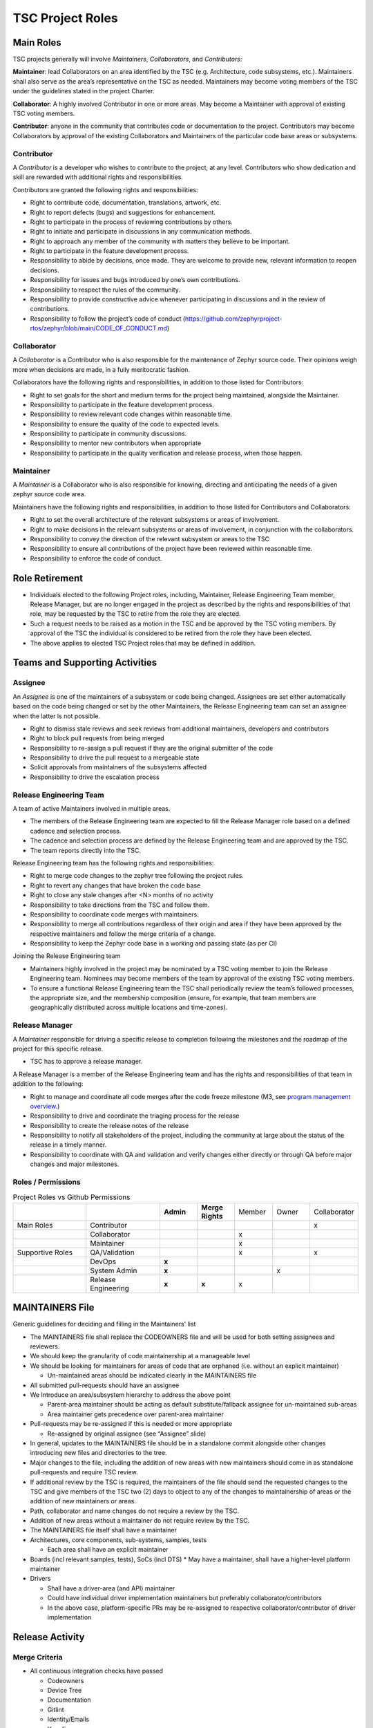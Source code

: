 .. _project_roles:

TSC Project Roles
*****************

Main Roles
##########

TSC projects generally will involve *Maintainers*, *Collaborators*, and
*Contributors*:

**Maintainer**: lead Collaborators on an area identified by the TSC (e.g.
Architecture, code subsystems, etc.). Maintainers shall also serve as the
area’s representative on the TSC as needed. Maintainers may become voting
members of the TSC under the guidelines stated in the project Charter.

**Collaborator**: A highly involved Contributor in one or more areas.
May become a Maintainer with approval of existing TSC voting members.

**Contributor**: anyone in the community that contributes code or
documentation to the project. Contributors may become Collaborators
by approval of the existing Collaborators and Maintainers of the
particular code base areas or subsystems.


Contributor
+++++++++++

A *Contributor* is a developer who wishes to contribute to the project,
at any level. Contributors who show dedication and skill are rewarded with
additional rights and responsibilities.

Contributors are granted the following rights and responsibilities:

* Right to contribute code, documentation, translations, artwork, etc.
* Right to report defects (bugs) and suggestions for enhancement.
* Right to participate in the process of reviewing contributions by others.
* Right to initiate and participate in discussions in any communication
  methods.
* Right to approach any member of the community with matters they believe
  to be important.
* Right to participate in the feature development process.
* Responsibility to abide by decisions, once made. They are welcome to
  provide new, relevant information to reopen decisions.
* Responsibility for issues and bugs introduced by one’s own contributions.
* Responsibility to respect the rules of the community.
* Responsibility to provide constructive advice whenever participating in
  discussions and in the review of contributions.
* Responsibility to follow the project’s code of conduct
  (https://github.com/zephyrproject-rtos/zephyr/blob/main/CODE_OF_CONDUCT.md)

Collaborator
++++++++++++

A *Collaborator* is a Contributor who is also responsible for the maintenance
of Zephyr source code. Their opinions weigh more when decisions are made, in a
fully meritocratic fashion.

Collaborators have the following rights and responsibilities,
in addition to those listed for Contributors:

* Right to set goals for the short and medium terms for the project being
  maintained, alongside the Maintainer.
* Responsibility to participate in the feature development process.
* Responsibility to review relevant code changes within reasonable time.
* Responsibility to ensure the quality of the code to expected levels.
* Responsibility to participate in community discussions.
* Responsibility to mentor new contributors when appropriate
* Responsibility to participate in the quality verification and release
  process, when those happen.

Maintainer
++++++++++

A *Maintainer* is a Collaborator who is also responsible for knowing,
directing and anticipating the needs of a given zephyr source code area.

Maintainers have the following rights and responsibilities,
in addition to those listed for Contributors and Collaborators:

* Right to set the overall architecture of the relevant subsystems or areas
  of involvement.
* Right to make decisions in the relevant subsystems or areas of involvement,
  in conjunction with the collaborators.
* Responsibility to convey the direction of the relevant subsystem or areas to
  the TSC
* Responsibility to ensure all contributions of the project have been reviewed
  within reasonable time.
* Responsibility to enforce the code of conduct.


Role Retirement
###############

* Individuals elected to the following Project roles, including, Maintainer,
  Release Engineering Team member, Release Manager, but are no longer engaged
  in the project as described by the rights and responsibilities of that role,
  may be requested by the TSC to retire from the role they are elected.
* Such a request needs to be raised as a motion in the TSC and be
  approved by the TSC voting members.
  By approval of the TSC the individual is considered to be retired
  from the role they have been elected.
* The above applies to elected TSC Project roles that may be defined
  in addition.


Teams and Supporting Activities
###############################

Assignee
++++++++

An *Assignee* is one of the maintainers of a subsystem or code being changed.
Assignees are set either automatically based on the code being changed or set
by the other Maintainers, the Release Engineering team can set an assignee when
the latter is not possible.

* Right to dismiss stale reviews and seek reviews from additional maintainers,
  developers and contributors
* Right to block pull requests from being merged
* Responsibility to re-assign a pull request if they are the original submitter
  of the code
* Responsibility to drive the pull request to a mergeable state
* Solicit approvals from maintainers of the subsystems affected
* Responsibility to drive the escalation process

Release Engineering Team
++++++++++++++++++++++++

A team of active Maintainers involved in multiple areas.

* The members of the Release Engineering team are expected to fill
  the Release Manager role based on a defined cadence and selection process.
* The cadence and selection process are defined by the Release Engineering
  team and are approved by the TSC.
* The team reports directly into the TSC.

Release Engineering team has the following rights and responsibilities:

* Right to merge code changes to the zephyr tree following the project rules.
* Right to revert any changes that have broken the code base
* Right to close any stale changes after <N> months of no activity
* Responsibility to take directions from the TSC and follow them.
* Responsibility to coordinate code merges with maintainers.
* Responsibility to merge all contributions regardless of their
  origin and area if they have been approved by the respective
  maintainers and follow the merge criteria of a change.
* Responsibility to keep the Zephyr code base in a working and passing state
  (as per CI)

Joining the Release Engineering team

* Maintainers highly involved in the project may be nominated
  by a TSC voting member to join the Release Engineering team.
  Nominees may become members of the team by approval of the
  existing TSC voting members.
* To ensure a functional Release Engineering team the TSC shall
  periodically review the team’s followed processes,
  the appropriate size, and the membership
  composition (ensure, for example, that team members are
  geographically distributed across multiple locations and
  time-zones).


Release Manager
+++++++++++++++

A *Maintainer* responsible for driving a specific release to
completion following the milestones and the roadmap of the
project for this specific release.

* TSC has to approve a release manager.

A Release Manager is a member of the Release Engineering team and has
the rights and responsibilities of that team in addition to
the following:

* Right to manage and coordinate all code merges after the
  code freeze milestone (M3, see `program management overview <https://wiki.zephyrproject.org/Program-Management>`_.)
* Responsibility to drive and coordinate the triaging process
  for the release
* Responsibility to create the release notes of the release
* Responsibility to notify all stakeholders of the project,
  including the community at large about the status of the
  release in a timely manner.
* Responsibility to coordinate with QA and validation and
  verify changes either directly or through QA before major
  changes and major milestones.

Roles / Permissions
+++++++++++++++++++

.. table:: Project Roles vs Github Permissions
    :widths: 20 20 10 10 10 10 10
    :align: center

    ================ =================== =========== ================ =========== =========== ============
          ..             ..               **Admin**  **Merge Rights**   Member      Owner     Collaborator
    ---------------- ------------------- ----------- ---------------- ----------- ----------- ------------
    Main Roles       Contributor                                                                 x
    ---------------- ------------------- ----------- ---------------- ----------- ----------- ------------
        ..           Collaborator                                       x
    ---------------- ------------------- ----------- ---------------- ----------- ----------- ------------
        ..           Maintainer                                         x
    Supportive Roles QA/Validation                                      x                        x
        ..           DevOps                   **x**
        ..           System Admin             **x**                                      x
        ..           Release Engineering      **x**      **x**          x

    ================ =================== =========== ================ =========== =========== ============


MAINTAINERS File
################

Generic guidelines for deciding and filling in the Maintainers' list

* The MAINTAINERS file shall replace the CODEOWNERS file and will be used
  for both setting assignees and reviewers.
* We should keep the granularity of code maintainership at a manageable level
* We should be looking for maintainers for areas of code that
  are orphaned (i.e. without an explicit maintainer)

  * Un-maintained areas should be indicated clearly in the MAINTAINERS file

* All submitted pull-requests should have an assignee
* We Introduce an area/subsystem hierarchy to address the above point

  * Parent-area maintainer should be acting as default substitute/fallback
    assignee for un-maintained sub-areas
  * Area maintainer gets precedence over parent-area maintainer

* Pull-requests may be re-assigned if this is needed or more appropriate

  * Re-assigned by original assignee (see “Assignee” slide)

* In general, updates to the MAINTAINERS file should be
  in a standalone commit alongside other changes introducing new files and
  directories to the tree.
* Major changes to the file, including the addition of new areas with new maintainers
  should come in as standalone pull-requests and require TSC review.
* If additional review by the TSC is required, the maintainers of the file
  should send the requested changes to the TSC and give members of the TSC two
  (2) days to object to any of the changes to maintainership of areas or the
  addition of new maintainers or areas.
* Path, collaborator and name changes do not require a review by the TSC.
* Addition of new areas without a maintainer do not require review by the TSC.
* The MAINTAINERS file itself shall have a maintainer
* Architectures, core components, sub-systems, samples, tests

  * Each area shall have an explicit maintainer

* Boards (incl relevant samples, tests), SoCs (incl DTS)
  * May have a maintainer, shall have a higher-level platform maintainer
* Drivers

  * Shall have a driver-area (and API) maintainer
  * Could have individual driver implementation
    maintainers but preferably collaborator/contributors
  * In the above case, platform-specific PRs may be
    re-assigned to respective collaborator/contributor of driver
    implementation


Release Activity
################

    .. figure:: img/img_release_activity.png
         :width: 663px
         :align: center
         :alt: Release Activity

Merge Criteria
++++++++++++++

* All continuous integration checks have passed

  * Codeowners
  * Device Tree
  * Documentation
  * Gitlint
  * Identity/Emails
  * Kconfig
  * License
  * Checkpatch (Coding Style)
  * Pylint
  * Integration Tests (Via twister) on emulation/simulation platforms
  * Simulated Bluetooth Tests

* Planned

  * Footprint
  * Code coverage
  * Coding Guidelines
  * Static Analysis (Coverity)
  * Documentation coverage (APIs)

* PR template with checklist

* Minimal of 2 approvals

  * A collaborator from the same subsystem.
  * Alternately another maintainer of another subsystem
  * Approval by the assignee

* A minimum review period of 2 days, 4 hours for trivial changes (see
  :ref:`review_time`). Hotfixes can be merged at any time after CI passes.
* All required checks are passing

Escalation Process
++++++++++++++++++

* Contributors may object to change requests or decisions made by
  Maintainers.
* Process

  * Resolve in the PR among assignee, maintainers and reviewer

    * Assignee to act as moderator if applicable

  * Optionally resolve in the dev review meeting with more Maintainers
    and project stakeholders

    * The involved parties and the Assignee to be present when
      the (escalated) issue is discussed

  * TSC: Assignees can escalate to the TSC voting members and get
    a binding resolution in the TSC.
  * Assignee to ensure the resolution of the escalation is
    reflected in the PR review.
